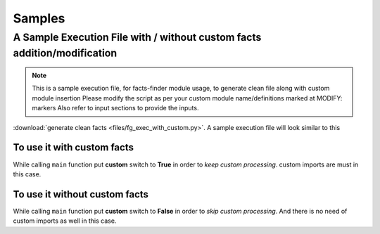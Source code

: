 
Samples
=======


A Sample Execution File with / without custom facts addition/modification 
--------------------------------------------------------------------------

.. note::

    This is a sample execution file, for facts-finder module usage, to generate clean file 
    along with custom module insertion
    Please modify the script as per your custom module name/definitions
    marked at MODIFY: markers
    Also refer to input sections to provide the inputs.


:download:`generate clean facts <files/fg_exec_with_custom.py>`. A sample execution file will look similar to this


To use it with custom facts
^^^^^^^^^^^^^^^^^^^^^^^^^^^
    
While calling ``main`` function put **custom** switch to **True** in order to *keep custom processing*. 
custom imports are must in this case.


To use it without custom facts
^^^^^^^^^^^^^^^^^^^^^^^^^^^^^^

While calling ``main`` function put **custom** switch to **False** in order to *skip custom processing*. 
And there is no need of custom imports as well in this case.



